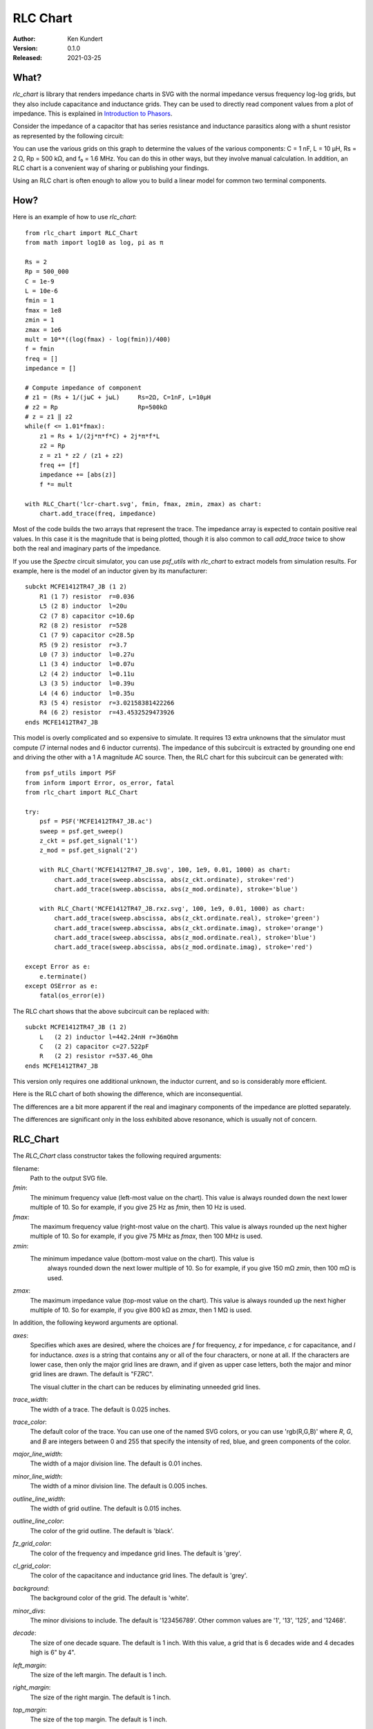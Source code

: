RLC Chart
=========

.. image:: https://img.shields.io/pypi/v/rlc_chart.svg
    :target: https://pypi.python.org/pypi/rlc_chart

.. image:: https://img.shields.io/pypi/pyversions/rlc_chart.svg
    :target: https://pypi.python.org/pypi/rlc_chart/

:Author: Ken Kundert
:Version: 0.1.0
:Released: 2021-03-25


What?
-----

*rlc_chart* is library that renders impedance charts in SVG with the normal
impedance versus frequency log-log grids, but they also include capacitance and
inductance grids.  They can be used to directly read component values from
a plot of impedance.  This is explained in `Introduction to Phasors
<https://designers-guide.org/theory/phasors.pdf>`_.

Consider the impedance of a capacitor that has series resistance and inductance
parasitics along with a shunt resistor as represented by the following circuit:

.. image:: figures/leaky-cap-schematic.svg
    :width: 25%
    :align: center

.. image:: figures/leaky-cap-chart.svg
    :width: 100%
    :align: center

You can use the various grids on this graph to determine the values of the
various components: C = 1 nF, L = 10 μH, Rs = 2 Ω, Rp = 500 kΩ, and f₀ = 1.6
MHz.  You can do this in other ways, but they involve manual calculation.  In
addition, an RLC chart is a convenient way of sharing or publishing your
findings.

Using an RLC chart is often enough to allow you to build a linear model for
common two terminal components.


How?
----

Here is an example of how to use *rlc_chart*::

    from rlc_chart import RLC_Chart
    from math import log10 as log, pi as π

    Rs = 2
    Rp = 500_000
    C = 1e-9
    L = 10e-6
    fmin = 1
    fmax = 1e8
    zmin = 1
    zmax = 1e6
    mult = 10**((log(fmax) - log(fmin))/400)
    f = fmin
    freq = []
    impedance = []

    # Compute impedance of component
    # z1 = (Rs + 1/(jωC + jωL)     Rs=2Ω, C=1nF, L=10μH
    # z2 = Rp                      Rp=500kΩ
    # z = z1 ‖ z2
    while(f <= 1.01*fmax):
        z1 = Rs + 1/(2j*π*f*C) + 2j*π*f*L
        z2 = Rp
        z = z1 * z2 / (z1 + z2)
        freq += [f]
        impedance += [abs(z)]
        f *= mult

    with RLC_Chart('lcr-chart.svg', fmin, fmax, zmin, zmax) as chart:
        chart.add_trace(freq, impedance)

Most of the code builds the two arrays that represent the trace.  The impedance
array is expected to contain positive real values.  In this case it is the
magnitude that is being plotted, though it is also common to call *add_trace*
twice to show both the real and imaginary parts of the impedance.

If you use the *Spectre* circuit simulator, you can use *psf_utils* with
*rlc_chart* to extract models from simulation results. For example, here is the
model of an inductor given by its manufacturer::

    subckt MCFE1412TR47_JB (1 2)
        R1 (1 7) resistor  r=0.036
        L5 (2 8) inductor  l=20u
        C2 (7 8) capacitor c=10.6p
        R2 (8 2) resistor  r=528
        C1 (7 9) capacitor c=28.5p
        R5 (9 2) resistor  r=3.7
        L0 (7 3) inductor  l=0.27u
        L1 (3 4) inductor  l=0.07u
        L2 (4 2) inductor  l=0.11u
        L3 (3 5) inductor  l=0.39u
        L4 (4 6) inductor  l=0.35u
        R3 (5 4) resistor  r=3.02158381422266
        R4 (6 2) resistor  r=43.4532529473926
    ends MCFE1412TR47_JB

This model is overly complicated and so expensive to simulate.  It requires 13
extra unknowns that the simulator must compute (7 internal nodes and 6 inductor
currents).  The impedance of this subcircuit is extracted by grounding one end
and driving the other with a 1 A magnitude AC source.  Then, the RLC chart for
this subcircuit can be generated with::

    from psf_utils import PSF
    from inform import Error, os_error, fatal
    from rlc_chart import RLC_Chart

    try:
        psf = PSF('MCFE1412TR47_JB.ac')
        sweep = psf.get_sweep()
        z_ckt = psf.get_signal('1')
        z_mod = psf.get_signal('2')

        with RLC_Chart('MCFE1412TR47_JB.svg', 100, 1e9, 0.01, 1000) as chart:
            chart.add_trace(sweep.abscissa, abs(z_ckt.ordinate), stroke='red')
            chart.add_trace(sweep.abscissa, abs(z_mod.ordinate), stroke='blue')

        with RLC_Chart('MCFE1412TR47_JB.rxz.svg', 100, 1e9, 0.01, 1000) as chart:
            chart.add_trace(sweep.abscissa, abs(z_ckt.ordinate.real), stroke='green')
            chart.add_trace(sweep.abscissa, abs(z_ckt.ordinate.imag), stroke='orange')
            chart.add_trace(sweep.abscissa, abs(z_mod.ordinate.real), stroke='blue')
            chart.add_trace(sweep.abscissa, abs(z_mod.ordinate.imag), stroke='red')

    except Error as e:
        e.terminate()
    except OSError as e:
        fatal(os_error(e))

The RLC chart shows that the above subcircuit can be replaced with::

    subckt MCFE1412TR47_JB (1 2)
        L   (2 2) inductor l=442.24nH r=36mOhm
        C   (2 2) capacitor c=27.522pF
        R   (2 2) resistor r=537.46_Ohm
    ends MCFE1412TR47_JB

This version only requires one additional unknown, the inductor current, and so
is considerably more efficient.

Here is the RLC chart of both showing the difference, which are inconsequential.

.. image:: figures/MCFE1412TR47_JB.svg
    :width: 100%
    :align: center

The differences are a bit more apparent if the real and imaginary components of
the impedance are plotted separately.

.. image:: figures/MCFE1412TR47_JB.rxz.svg
    :width: 100%
    :align: center

The differences are significant only in the loss exhibited above resonance,
which is usually not of concern.


RLC_Chart
---------

The *RLC_Chart* class constructor takes the following required arguments:

filename:
    Path to the output SVG file.

*fmin*:
    The minimum frequency value (left-most value on the chart). This value is
    always rounded down the next lower multiple of 10.  So for example, if you
    give 25 Hz as *fmin*, then 10 Hz is used.

*fmax*:
    The maximum frequency value (right-most value on the chart). This value is
    always rounded up the next higher multiple of 10.  So for example, if you
    give 75 MHz as *fmax*, then 100 MHz is used.

*zmin*:
    The minimum impedance value (bottom-most value on the chart). This value is
     always rounded down the next lower multiple of 10.  So for example, if you
     give 150 mΩ *zmin*, then 100 mΩ is used.

*zmax*:
    The maximum impedance value (top-most value on the chart). This value is
    always rounded up the next higher multiple of 10.  So for example, if you
    give 800 kΩ as *zmax*, then 1 MΩ is used.

In addition, the following keyword arguments are optional.

*axes*:
    Specifies which axes are desired, where the choices are *f* for frequency,
    *z* for impedance, *c* for capacitance, and *l* for inductance.  *axes* is
    a string that contains any or all of the four characters, or none at all.
    If the characters are lower case, then only the major grid lines are drawn,
    and if given as upper case letters, both the major and minor grid lines are
    drawn.  The default is "FZRC".

    The visual clutter in the chart can be reduces by eliminating unneeded grid
    lines.

*trace_width*:
    The width of a trace. The default is 0.025 inches.

*trace_color*:
    The default color of the trace.  You can use one of the named SVG colors, or
    you can use 'rgb(R,G,B)' where *R*, *G*, and *B* are integers between 0 and
    255 that specify the intensity of red, blue, and green components of the
    color.

*major_line_width*:
    The width of a major division line. The default is 0.01 inches.

*minor_line_width*:
    The width of a minor division line. The default is 0.005 inches.

*outline_line_width*:
    The width of grid outline. The default is 0.015 inches.

*outline_line_color*:
    The color of the grid outline.  The default is 'black'.

*fz_grid_color*:
    The color of the frequency and impedance grid lines.  The default is 'grey'.

*cl_grid_color*:
    The color of the capacitance and inductance grid lines.  The default is
    'grey'.

*background*:
    The background color of the grid.  The default is 'white'.

*minor_divs*:
    The minor divisions to include.  The default is '123456789'.  Other common
    values are '1', '13', '125', and '12468'.

*decade*:
    The size of one decade square.  The default is 1 inch. With this value,
    a grid that is 6 decades wide and 4 decades high is 6" by 4".

*left_margin*:
    The size of the left margin.  The default is 1 inch.

*right_margin*:
    The size of the right margin.  The default is 1 inch.

*top_margin*:
    The size of the top margin.  The default is 1 inch.

*bottom_margin*:
    The size of the bottom margin.  The default is 1 inch.

*font_family*:
    The text font family.  The default is "sans-serif".

*font_size*:
    The text font size.  The default is 12.

*text_color*:
    The text color size.  The default is "black".

*text_offset*:
    The separation between the axis labels and the grid. The default is 0.15
    inches.

*pixels_per_unit*:
    This is a scaling factor that allows you specify your dimensions to what
    every units you wish.  A value of 96, the default, means that you are
    specifying your units in inches.  A value of 37.8 allows you specify values
    in centimeters.

In addition, many SVG parameters can be passed into *RLC_Chart*, in which case
they are simply passed on to `svgwrite <http://readthedocs.org/docs/svgwrite>`_.

Generally, *RLC_Chart* is the argument of a *with* statement. If you choose not
to do this, then you must explicitly call the *close* method yourself.  Other
than *close*, *RLC_Chart* provides several other methods, described next.

Methods
"""""""
add_trace()
'''''''''''

This method adds a trace to the graph. It may be called multiple times to add
additional traces. There are two required arguments:

*frequency*:
    An array of positive real values representing the frequency values of the 
    points that when connected make up the trace.

*impedance*:
    An array of positive real values representing the impedance values of the 
    points that when connected make up the trace.

Each of these arrays can be in the form of a *Python* list or a *numpy* array,
and they must be the same length.

It is also possible to specify additional keyword arguments, which are passed on
to *svgwrite* and attached to the trace. This can be used to specify trace color
and style. For example, specify *stroke* to specify the trace color.

to_x()
''''''

Given a frequency, *to_x* returns the corresponding canvas *X* coordinate.  This
can be used to add SVG features to your chart like labels.

to_y()
''''''

Given an impedance, *to_y* returns the corresponding canvas *Y* coordinate.  
This can be used to add SVG features to your chart like labels.

add_line()
''''''''''

Given a start and end value and a component value (*r*, *l*, *c*, or *f*),
*add_line* draws a line on the chart.  If you specify *r*, the start and end
values are frequencies and the line is horizontal with the impedance being *r*.
If you specify *f*, the start and end values are impedances and the line is
vertical and the frequency is *f*.  If you specify either *c* or *l* the start
and end values are frequencies and the lines are diagonal and the impedance
values are either 2π *f* *l* or 1/(2π *f* *c*).

It is also possible to specify additional keyword arguments, which are passed on
to *svgwrite* and attached to the line. This can be used to specify line color
and style. For example, specify *stroke* to specify the line color.

Attributes
""""""""""

HEIGHT
''''''

The height of the canvas, which includes the height of the grid plus the top and 
bottom margins.  Realize that in SVG drawings, the 0 *Y* value is at the top of 
the drawing. Thus *HEIGHT* when used as a *Y* coordinate represents the bottom 
of the canvas.

WIDTH
'''''

The width of the canvas, which includes the width of the grid plus the left and 
right margins.  The 0 *X* value is at the left of the drawing and *WIDTH* when 
used as an *X* coordinate represents the right of the canvas.


Labeling
--------

The chart object returned by *RLC_Chart* is a *svgwrite* *Drawing* object, and
so you can call its methods to add SVG features to your chart.  This can be used
to add labels to your charts.  Here is an example that demonstrates how to add
labels and lines. It also demonstrates how to read impedance data from a CSV 
file::

    from rlc_chart import RLC_Chart
    from inform import fatal, os_error
    from pathlib import Path
    from math import pi as π
    import csv

    fmin = 100
    fmax = 10e9
    zmin = 0.01
    zmax = 1e6
    cmod = 1e-9
    lmod = 700e-12
    rmod = 20e-3

    def model(f):
        return 1/(2j*π*f*cmod) + rmod + 2j*π*f*lmod

    frequency = []
    z_data = []
    r_data = []
    z_model = []
    r_model = []
    try:
        contents = Path('C0603C102K3GACTU_imp_esr.csv').read_text()
        data = csv.DictReader(contents.splitlines(), delimiter=',')
        for row in data:
            f = float(row['Frequency'])
            z = model(f)
            frequency.append(f)
            z_data.append(float(row['Impedance']))
            r_data.append(float(row['ESR']))
            z_model.append(abs(z))
            r_model.append(z.real)

        with RLC_Chart('C0603C102K3GACTU.svg', fmin, fmax, zmin, zmax, right_margin=2) as chart:

            # add annotations
            svg_text_args = dict(font_size=24, fill='black')

            # capacitance annotations
            chart.add(chart.text(
                "C = 1 nF",
                insert = (chart.to_x(150e3), chart.to_y(1.5e3)),
                **svg_text_args
            ))
            chart.add_line(1e3, 190.23e6, c=1e-9)

            # inductance annotations
            chart.add(chart.text(
                "L = 700 pH",
                insert = (chart.to_x(12e9), chart.to_y(30)),
                text_anchor = 'start',
                **svg_text_args
            ))
            chart.add_line(190.232e6, 10e9, l=700e-12)

            # resistance annotations
            chart.add(chart.text(
                "ESR = 20 mΩ",
                insert = (chart.to_x(100e3), chart.to_y(25e-3)),
                text_anchor = 'start',
                **svg_text_args
            ))
            chart.add_line(100e3, 1e9, r=20e-3)

            # resonant frequency annotations
            chart.add(chart.text(
                "f₀ = 190 MHz",
                insert = (chart.to_x(190.23e6), chart.to_y(40)),
                text_anchor = 'middle',
                **svg_text_args
            ))
            chart.add_line(1e-2, 30, f=190.23e6)

            # Q annotations
            chart.add(chart.text(
                "Q = 42",
                insert = (chart.to_x(10e6), chart.to_y(100e-3)),
                text_anchor = 'start',
                **svg_text_args
            ))
            chart.add_line(10e6, 190.23e6, r=836.66e-3)

            # title
            chart.add(chart.text(
                "C0603C102K3GACTU 1nF Ceramic Capacitor",
                insert = (chart.WIDTH/2, 36),
                font_size = 24,
                fill = 'black',
                text_anchor = 'middle',
            ))

            # add traces last, so they are on top
            chart.add_trace(frequency, z_data, stroke='red')
            chart.add_trace(frequency, r_data, stroke='blue')
            chart.add_trace(frequency, z_model, stroke='red', stroke_dasharray=(10,5))
            chart.add_trace(frequency, r_model, stroke='blue', stroke_dasharray=(10,5))

    except OSError as e:
        fatal(os_error(e))

This example demonstrates two different ways to specify the location of the
label.  The *chart* object provides the *to_x* and *to_y* methods that convert
data values into coordinates within the grid.  This is used to add labels on the
traces.  The *chart* object also provides the *HEIGHT* and *WIDTH* attributes.
These can be used to compute coordinates within the entire canvas. This is used
to add a title that is near the top.

The example also illustrates the use of *add_line* to add dimension lines to the
chart.

.. image:: figures/C0603C102K3GACTU.svg
    :width: 100%
    :align: center

In this figure the solid traces are the data and the dashed traces are the
model.  The red traces are the magnitude of the impedance, and the blue traces
are the real part of the impedance, or the ESR.

Notice that in this chart the resistance at low frequencies drops with 1/*f*,
just like the reactance.  In this regard the data differs significantly from the
model.  This effect is referred to as dielectric absorption and it is both
common and remarkable.  You can read more about it, and how to model it, in
`Modeling Dielectric Absorption in Capacitors
<https://designers-guide.org/modeling/da.pdf>`_.


Releases
-------

**Latest development release**:
    | Version: 0.1.0
    | Released: 2021-03-25

**0.1 (2021-03-25)**:
    - Initial release.
